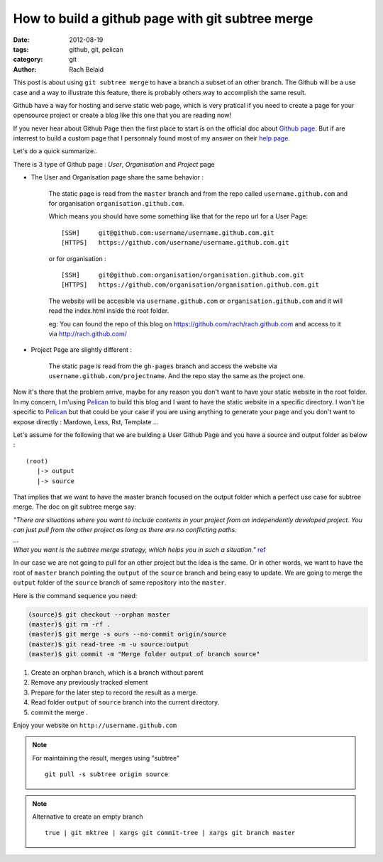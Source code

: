 How to build a github page with git subtree merge 
#################################################

:date: 2012-08-19 
:tags: github, git, pelican
:category: git
:author: Rach Belaid

This post is about using ``git subtree merge`` to have a branch a subset of an other branch. 
The Github will be a use case and a way to illustrate this feature, there is probably others
way to accomplish the same result.

Github have a way for hosting and serve static web page,
which is very pratical if you need to create a page for your opensource project
or create a blog like this one that you are reading now!

If you never hear about Github Page then the first place to start is 
on the official doc about `Github page <http://pages.github.com/>`_.
But if are interrest to build a custom page that I personnaly found most of my answer
on their `help page <https://help.github.com/categories/20/articles>`_.

Let's do a quick summarize..

There is 3 type of Github page : *User*, *Organisation* and *Project* page

- The User and Organisation page share the same behavior :

        The static page is read from the ``master`` branch and from the repo called ``username.github.com`` 
        and for organisation ``organisation.github.com``.

        Which means you should have some something like that for the repo url for a User Page:

        ::

                [SSH]     git@github.com:username/username.github.com.git 
                [HTTPS]   https://github.com/username/username.github.com.git

        or for organisation :

        ::

                [SSH]     git@github.com:organisation/organisation.github.com.git 
                [HTTPS]   https://github.com/organisation/organisation.github.com.git

        The website will be accesible via ``username.github.com`` or ``organisation.github.com`` and
        it will read the index.html inside the root folder.

        eg: You can found the repo of this blog on  https://github.com/rach/rach.github.com and access to it via http://rach.github.com/

- Project Page are slightly different :

        The static page is read from the ``gh-pages`` branch and access the website via ``username.github.com/projectname``.
        And the repo stay the same as the project one.


Now it's there that the problem arrive, maybe for any reason you don't want to have
your static website in the root folder. In my concern, I m'using `Pelican <http://pelican.notmyidea.org/>`_ to build this blog 
and I want to have the static website in a specific directory.
I won't be specific to `Pelican <http://pelican.notmyidea.org/>`_ but that could be your case if you are using anything to generate your page and you don't want to expose directly : Mardown, Less, Rst, Template ... 

Let's assume for the following that we are building a User Github Page and
you have a source and output folder as below :

::

        (root)
           |-> output
           |-> source
        

That implies that we want to have the master branch focused on the output folder which a perfect use case for subtree merge. 
The doc on git subtree merge say:

| *"There are situations where you want to include contents in your project
  from an independently developed project. 
 You can just pull from the other project as long as there are no conflicting paths.*
| ...
| *What you want is the subtree merge strategy, which helps you in such a situation."*
  `ref <http://www.kernel.org/pub/software/scm/git/docs/howto/using-merge-subtree.html>`_

  
  
In our case we are not going to pull for an other project but the idea is the same. 
Or in other words, we want to have the root of ``master`` branch pointing the ``output`` 
of the ``source`` branch and being easy to update.
We are going to merge the ``output`` folder of the ``source`` branch of same repository into the ``master``.

Here is the command sequence you need: 

.. code-block:: none

        (source)$ git checkout --orphan master
        (master)$ git rm -rf .
        (master)$ git merge -s ours --no-commit origin/source
        (master)$ git read-tree -m -u source:output
        (master)$ git commit -m "Merge folder output of branch source"


1. Create an orphan branch, which is a branch without parent
2. Remove any previously tracked element
3. Prepare for the later step to record the result as a merge.
4. Read folder ``output`` of ``source`` branch into the current directory.
5. commit the merge .

Enjoy your website on ``http://username.github.com``

.. note:: For maintaining the result,  merges using "subtree" 
      
        ::

                 git pull -s subtree origin source

.. note::  Alternative to create an empty branch

        ::

                true | git mktree | xargs git commit-tree | xargs git branch master
